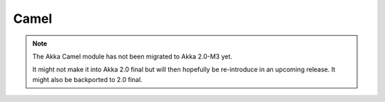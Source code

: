 
.. _camel-module:

#######
 Camel
#######

.. note::
    The Akka Camel module has not been migrated to Akka 2.0-M3 yet.

    It might not make it into Akka 2.0 final but will then hopefully be
    re-introduce in an upcoming release. It might also be backported to
    2.0 final.

